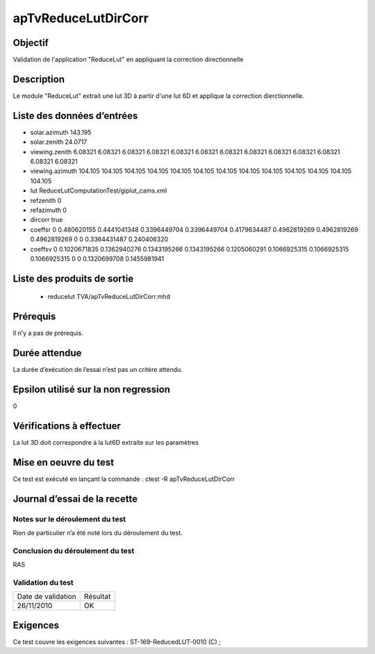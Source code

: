 apTvReduceLutDirCorr
~~~~~~~~~~~~~~~~

Objectif
********
Validation de l'application "ReduceLut" en appliquant la correction directionnelle

Description
***********

Le module "ReduceLut" extrait une lut 3D  à partir d'une lut 6D et applique la correction dierctionnelle.


Liste des données d’entrées
***************************

- solar.azimuth 143.195
- solar.zenith 24.0717 
- viewing.zenith 6.08321 6.08321 6.08321 6.08321 6.08321 6.08321 6.08321 6.08321 6.08321 6.08321 6.08321 6.08321 6.08321
- viewing.azimuth 104.105 104.105 104.105 104.105 104.105 104.105 104.105 104.105 104.105 104.105 104.105 104.105 104.105
- lut ReduceLutComputationTest/giplut_cams.xml
- refzenith 0
- refazimuth 0
- dircorr true
- coeffsr 0 0.480620155 0.4441041348 0.3396449704 0.3396449704 0.4179634487 0.4962819269 0.4962819269 0.4962819269 0 0 0.3364431487 0.240406320
- coeffsv 0 0.1020671835 0.1362940276 0.1343195266 0.1343195266 0.1205060291 0.1066925315 0.1066925315 0.1066925315 0 0 0.1320699708 0.1455981941

Liste des produits de sortie
****************************

 - reducelut TVA/apTvReduceLutDirCorr.mhd


Prérequis
*********
Il n’y a pas de prérequis.

Durée attendue
***************
La durée d’exécution de l’essai n’est pas un critère attendu.

Epsilon utilisé sur la non regression
*************************************
0

Vérifications à effectuer
**************************
La lut 3D doit correspondre à la lut6D extraite sur les paramètres

Mise en oeuvre du test
**********************

Ce test est exécuté en lançant la commande :
ctest -R apTvReduceLutDirCorr

Journal d’essai de la recette
*****************************

Notes sur le déroulement du test
--------------------------------
Rien de particulier n’a été noté lors du déroulement du test.

Conclusion du déroulement du test
---------------------------------
RAS

Validation du test
------------------

================== =================
Date de validation    Résultat
26/11/2010              OK
================== =================

Exigences
*********
Ce test couvre les exigences suivantes :
ST-169-ReducedLUT-0010 (C) ;

